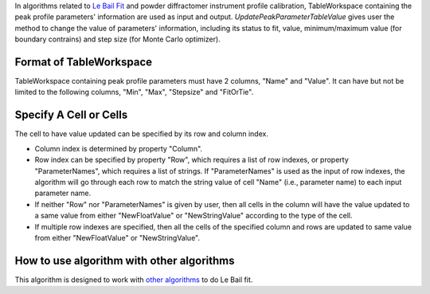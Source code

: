 In algorithms related to `Le Bail Fit <Le Bail Fit>`__ and powder
diffractomer instrument profile calibration, TableWorkspace containing
the peak profile parameters' information are used as input and output.
*UpdatePeakParameterTableValue* gives user the method to change the
value of parameters' information, including its status to fit, value,
minimum/maximum value (for boundary contrains) and step size (for Monte
Carlo optimizer).

Format of TableWorkspace
------------------------

TableWorkspace containing peak profile parameters must have 2 columns,
"Name" and "Value". It can have but not be limited to the following
columns, "Min", "Max", "Stepsize" and "FitOrTie".

Specify A Cell or Cells
-----------------------

The cell to have value updated can be specified by its row and column
index.

-  Column index is determined by property "Column".
-  Row index can be specified by property "Row", which requires a list
   of row indexes, or property "ParameterNames", which requires a list
   of strings. If "ParameterNames" is used as the input of row indexes,
   the algorithm will go through each row to match the string value of
   cell "Name" (i.e., parameter name) to each input parameter name.
-  If neither "Row" nor "ParameterNames" is given by user, then all
   cells in the column will have the value updated to a same value from
   either "NewFloatValue" or "NewStringValue" according to the type of
   the cell.
-  If multiple row indexes are specified, then all the cells of the
   specified column and rows are updated to same value from either
   "NewFloatValue" or "NewStringValue".

How to use algorithm with other algorithms
------------------------------------------

This algorithm is designed to work with `other
algorithms <Le Bail Fit>`__ to do Le Bail fit.

